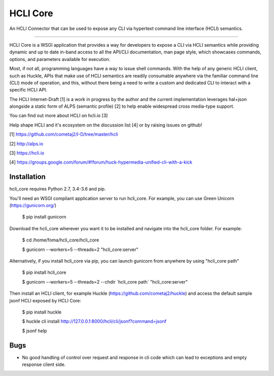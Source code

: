 HCLI Core
=========

An HCLI Connector that can be used to expose any CLI via hypertext
command line interface (HCLI) semantics.

----

HCLI Core is a WSGI application that provides a way for developers to expose a CLI via HCLI semantics
while providing dynamic and up to date in-band access to all the API/CLI documentation,
man page style, which showcases commands, options, and parameters available for execution.

Most, if not all, programming languages have a way to issue shell commands. With the help
of any generic HCLI client, such as Huckle, APIs that make use of HCLI semantics are readily consumable
anywhere via the familiar command line (CLI) mode of operation, and this, without there being a need to write
a custom and dedicated CLI to interact with a specific HCLI API.

The HCLI Internet-Draft [1] is a work in progress by the author and 
the current implementation leverages hal+json alongside a static form of ALPS
(semantic profile) [2] to help enable widespread cross media-type support.

You can find out more about HCLI on hcli.io [3]

Help shape HCLI and it's ecosystem on the discussion list [4] or by raising issues on github!

[1] https://github.com/cometaj2/I-D/tree/master/hcli

[2] http://alps.io

[3] https://hcli.io

[4] https://groups.google.com/forum/#!forum/huck-hypermedia-unified-cli-with-a-kick

Installation
------------

hcli_core requires Python 2.7, 3.4-3.6 and pip.

You'll need an WSGI compliant application server to run hcli_core. For example, you can use Green Unicorn (https://gunicorn.org/)

    $ pip install gunicorn

Download the hcli_core wherever you want it to be installed and navigate into the hcli_core folder. For example:

    $ cd /home/foma/hcli_core/hcli_core

    $ gunicorn --workers=5 --threads=2 "hcli_core:server"

Alternatively, if you install hcli_core via pip, you can launch gunicorn from anywhere by using "hcli_core path"

    $ pip install hcli_core

    $ gunicorn --workers=5 --threads=2 --chdir \`hcli_core path\` "hcli_core:server"

Then install an HCLI client, for example Huckle (https://github.com/cometaj2/huckle) and access the default sample jsonf HCLI
exposed by HCLI Core:

    $ pip install huckle

    $ huckle cli install http://127.0.0.1:8000/hcli/cli/jsonf?command=jsonf

    $ jsonf help

Bugs
----

- No good handling of control over request and response in cli code which can lead to exceptions and empty response client side.
